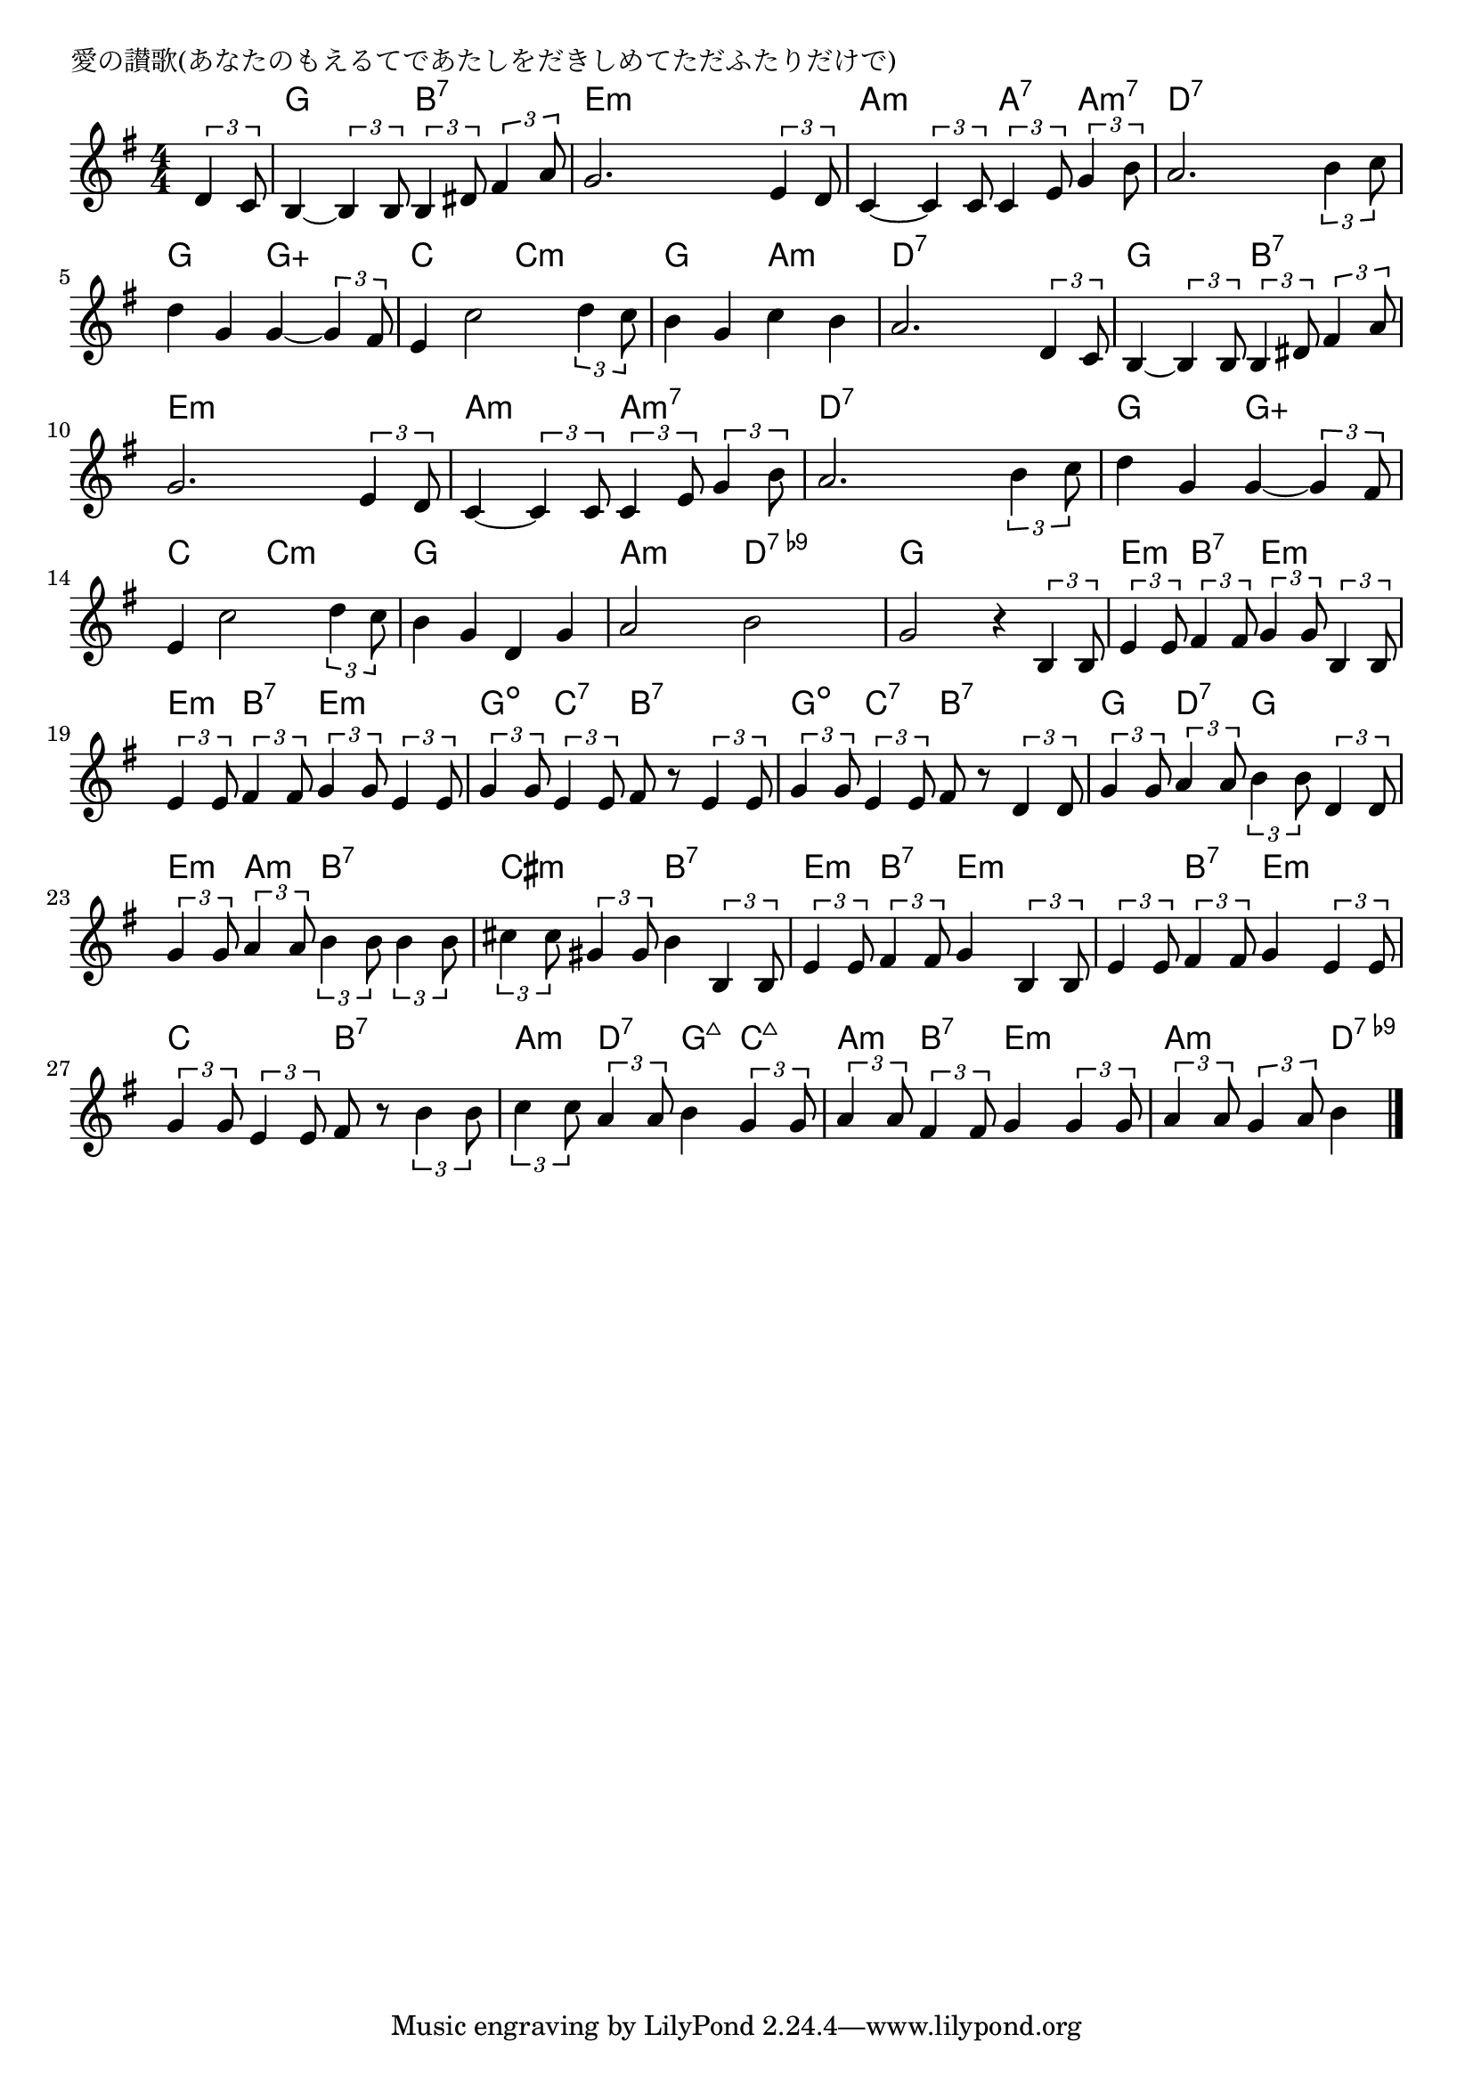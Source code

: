 \version "2.18.2"

% 愛の讃歌(あなたのもえるてであたしをだきしめてただふたりだけで)

\header {
piece = "愛の讃歌(あなたのもえるてであたしをだきしめてただふたりだけで)"
}

melody =
\relative c' {
\key g \major
\time 4/4
\set Score.tempoHideNote = ##t
\tempo 4=90
\numericTimeSignature
\partial 4
%
\tuplet3/2{d4 c8} |
b4~ \tuplet3/2{b4 b8} \tuplet3/2{b4 dis8} \tuplet3/2{fis4 a8} |
g2. \tuplet3/2{e4 d8} |
c4~\tuplet3/2{c4 c8} \tuplet3/2{c4 e8} \tuplet3/2{g4 b8} |
a2. \tuplet3/2{b4 c8} |
d4 g, g~\tuplet3/2{g4 fis8} |
e4 c'2 \tuplet3/2{d4 c8} |

b4 g c b | % 7
a2. \tuplet3/2{d,4 c8} |
b4~\tuplet3/2{b4 b8} \tuplet3/2{b4 dis8} \tuplet3/2{fis4 a8} |
g2. \tuplet3/2{e4 d8} |
c4~\tuplet3/2{c4 c8} \tuplet3/2{c4 e8} \tuplet3/2{g4 b8} |
a2. \tuplet3/2{b4 c8} |

d4 g, g4~\tuplet3/2{g4 fis8} | % 13
e4 c'2 \tuplet3/2{d4 c8} |
b4 g d g |
a2 b |
g2 r4 \tuplet3/2{b,4 b8} | % 17
\tuplet3/2{e4 e8} \tuplet3/2{fis4 fis8} \tuplet3/2{g4 g8} \tuplet3/2{b,4 b8} |

\tuplet3/2{e4 e8} \tuplet3/2{fis4 fis8} \tuplet3/2{g4 g8} \tuplet3/2{e4 e8} |
\tuplet3/2{g4 g8} \tuplet3/2{e4 e8} fis8 r \tuplet3/2{e4 e8} |
\tuplet3/2{g4 g8} \tuplet3/2{e4 e8} fis8 r \tuplet3/2{d4 d8} |
\tuplet3/2{g4 g8} \tuplet3/2{a4 a8} \tuplet3/2{b4 b8} \tuplet3/2{d,4 d8} |
\tuplet3/2{g4 g8} \tuplet3/2{a4 a8} \tuplet3/2{b4 b8} \tuplet3/2{b4 b8} |

\tuplet3/2{cis4 cis8} \tuplet3/2{gis4 gis8} b4 \tuplet3/2{b,4 b8} |
\tuplet3/2{e4 e8} \tuplet3/2{fis4 fis8} g4 \tuplet3/2{b,4 b8} |
\tuplet3/2{e4 e8} \tuplet3/2{fis4 fis8} g4 \tuplet3/2{e4 e8} |
\tuplet3/2{g4 g8} \tuplet3/2{e4 e8} fis8 r \tuplet3/2{b4 b8} |
\tuplet3/2{c4 c8} \tuplet3/2{a4 a8} b4 \tuplet3/2{g4 g8} |

\tuplet3/2{a4 a8} \tuplet3/2{fis4 fis8} g4 \tuplet3/2{g4 g8} |
\tuplet3/2{a4 a8} \tuplet3/2{g4 a8} b4 




\bar "|."
}
\score {
<<
\chords {
\set noChordSymbol = ""
\set chordChanges=##t
%%
r4 g g b:7 b:7 e:m e:m e:m e:m a:m a:m a:7 a:m7 d:7 d:7 d:7 d:7 g g g:5+ g:5+ c c c:m c:m
g g a:m a:m d:7 d:7 d:7 d:7 g g b:7 b:7 e:m e:m e:m e:m a:m a:m a:m7 a:m7 d:7 d:7 d:7 d:7
g g g:5+ g:5+ c c c:m c:m g g g g a:m a:m d:7.9- d:7.9- g g  g g e:m b:7 e:m e:m
e:m b:7 e:m e:m g:dim c:7 b:7 b:7 g:dim c:7 b:7 b:7 g d:7 g g e:m a:m b:7 b:7
cis:m cis:m b:7 b:7 e:m b:7 e:m e:m e:m b:7 e:m e:m c c b:7 b:7 a:m d:7 g:maj7 c:maj7
a:m b:7 e:m e:m a:m a:m d:7.9-



}
\new Staff {\melody}
>>
\layout {
line-width = #190
indent = 0\mm
}
\midi {}
}